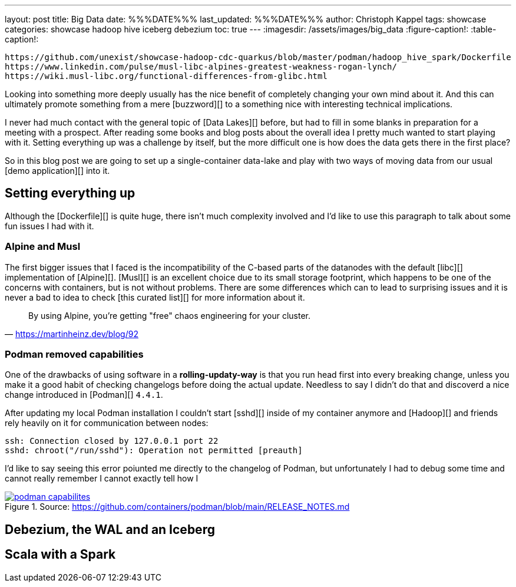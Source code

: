 ---
layout: post
title: Big Data
date: %%%DATE%%%
last_updated: %%%DATE%%%
author: Christoph Kappel
tags: showcase
categories: showcase hadoop hive iceberg debezium
toc: true
---
:imagesdir: /assets/images/big_data
:figure-caption!:
:table-caption!:

```
https://github.com/unexist/showcase-hadoop-cdc-quarkus/blob/master/podman/hadoop_hive_spark/Dockerfile
https://www.linkedin.com/pulse/musl-libc-alpines-greatest-weakness-rogan-lynch/
https://wiki.musl-libc.org/functional-differences-from-glibc.html
```

Looking into something more deeply usually has the nice benefit of completely changing your own
mind about it.
And this can ultimately promote something from a mere [buzzword][] to a something nice with
interesting technical implications.

I never had much contact with the general topic of [Data Lakes][] before, but had to fill in some
blanks in preparation for a meeting with a prospect.
After reading some books and blog posts about the overall idea I pretty much wanted to start
playing with it.
Setting everything up was a challenge by itself, but the more difficult one is how does the data
gets there in the first place?

So in this blog post we are going to set up a single-container data-lake and play with two ways of
moving data from our usual [demo application][] into it.

== Setting everything up

Although the [Dockerfile][] is quite huge, there isn't much complexity involved and I'd like to
use this paragraph to talk about some fun issues I had with it.

=== Alpine and Musl

The first bigger issues that I faced is the incompatibility of the C-based parts of the datanodes
with the default [libc][] implementation of [Alpine][].
[Musl][] is an excellent choice due to its small storage footprint, which happens to be one of the
concerns with containers, but is not without problems.
There are some differences which can to lead to surprising issues and it is never a bad to idea to
check [this curated list][] for more information about it.

[quote,'https://martinheinz.dev/blog/92']
By using Alpine, you're getting "free" chaos engineering for your cluster.

=== Podman removed capabilities

One of the drawbacks of using software in a **rolling-updaty-way** is that you run head first into
every breaking change, unless you make it a good habit of checking changelogs before doing the
actual update.
Needless to say I didn't do that and discoverd a nice change introduced in [Podman][] `4.4.1`.

After updating my local Podman installation I couldn't start [sshd][] inside of my container
anymore and [Hadoop][] and friends rely heavily on it for communication between nodes:

[source,log]
----
ssh: Connection closed by 127.0.0.1 port 22
sshd: chroot("/run/sshd"): Operation not permitted [preauth]
----

I'd like to say seeing this error poiunted me directly to the changelog of Podman, but unfortunately
I had to debug some time and cannot really remember
I cannot exactly tell how I

[link=https://github.com/containers/podman/blob/main/RELEASE_NOTES.md]
.Source: https://github.com/containers/podman/blob/main/RELEASE_NOTES.md
image::podman_capabilites.png[]

== Debezium, the WAL and an Iceberg

== Scala with a Spark